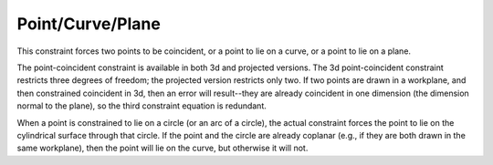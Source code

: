 Point/Curve/Plane
##################

This constraint forces two points to be coincident, or a point to lie
on a curve, or a point to lie on a plane.

The point-coincident constraint is available in both 3d and projected
versions.  The 3d point-coincident constraint restricts three degrees
of freedom; the projected version restricts only two.  If two points
are drawn in a workplane, and then constrained coincident in 3d, then
an error will result--they are already coincident in one dimension (the
dimension normal to the plane), so the third constraint equation is
redundant.

When a point is constrained to lie on a circle (or an arc of a circle),
the actual constraint forces the point to lie on the cylindrical
surface through that circle.  If the point and the circle are already
coplanar (e.g., if they are both drawn in the same workplane), then the
point will lie on the curve, but otherwise it will not.
